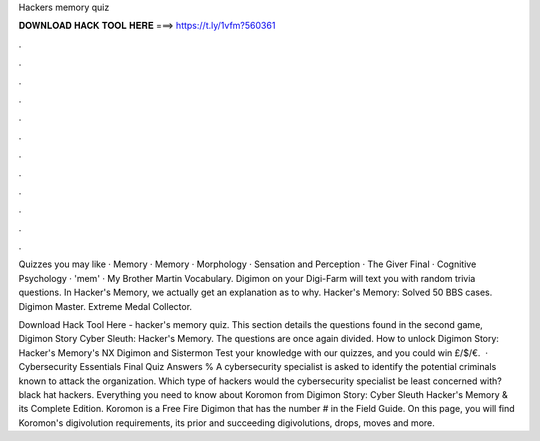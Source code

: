 Hackers memory quiz



𝐃𝐎𝐖𝐍𝐋𝐎𝐀𝐃 𝐇𝐀𝐂𝐊 𝐓𝐎𝐎𝐋 𝐇𝐄𝐑𝐄 ===> https://t.ly/1vfm?560361



.



.



.



.



.



.



.



.



.



.



.



.

Quizzes you may like · Memory · Memory · Morphology · Sensation and Perception · The Giver Final · Cognitive Psychology · 'mem' · My Brother Martin Vocabulary. Digimon on your Digi-Farm will text you with random trivia questions. In Hacker's Memory, we actually get an explanation as to why. Hacker's Memory: Solved 50 BBS cases. Digimon Master. Extreme Medal Collector.

Download Hack Tool Here -  hacker's memory quiz. This section details the questions found in the second game, Digimon Story Cyber Sleuth: Hacker's Memory. The questions are once again divided. How to unlock Digimon Story: Hacker's Memory's NX Digimon and Sistermon Test your knowledge with our quizzes, and you could win £/$/€.  · Cybersecurity Essentials Final Quiz Answers % A cybersecurity specialist is asked to identify the potential criminals known to attack the organization. Which type of hackers would the cybersecurity specialist be least concerned with? black hat hackers. Everything you need to know about Koromon from Digimon Story: Cyber Sleuth Hacker's Memory & its Complete Edition. Koromon is a Free Fire Digimon that has the number # in the Field Guide. On this page, you will find Koromon's digivolution requirements, its prior and succeeding digivolutions, drops, moves and more.
